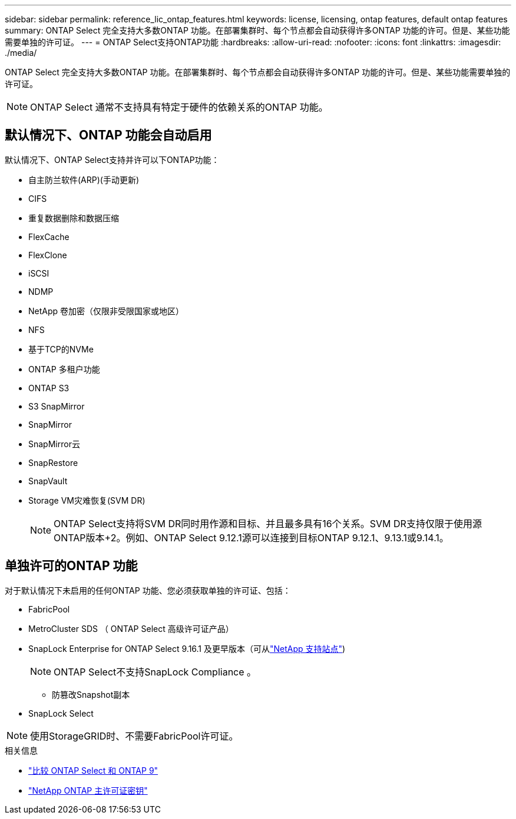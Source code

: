 ---
sidebar: sidebar 
permalink: reference_lic_ontap_features.html 
keywords: license, licensing, ontap features, default ontap features 
summary: ONTAP Select 完全支持大多数ONTAP 功能。在部署集群时、每个节点都会自动获得许多ONTAP 功能的许可。但是、某些功能需要单独的许可证。 
---
= ONTAP Select支持ONTAP功能
:hardbreaks:
:allow-uri-read: 
:nofooter: 
:icons: font
:linkattrs: 
:imagesdir: ./media/


[role="lead"]
ONTAP Select 完全支持大多数ONTAP 功能。在部署集群时、每个节点都会自动获得许多ONTAP 功能的许可。但是、某些功能需要单独的许可证。


NOTE: ONTAP Select 通常不支持具有特定于硬件的依赖关系的ONTAP 功能。



== 默认情况下、ONTAP 功能会自动启用

默认情况下、ONTAP Select支持并许可以下ONTAP功能：

* 自主防兰软件(ARP)(手动更新)
* CIFS
* 重复数据删除和数据压缩
* FlexCache
* FlexClone
* iSCSI
* NDMP
* NetApp 卷加密（仅限非受限国家或地区）
* NFS
* 基于TCP的NVMe
* ONTAP 多租户功能
* ONTAP S3
* S3 SnapMirror
* SnapMirror
* SnapMirror云
* SnapRestore
* SnapVault
* Storage VM灾难恢复(SVM DR)
+

NOTE: ONTAP Select支持将SVM DR同时用作源和目标、并且最多具有16个关系。SVM DR支持仅限于使用源ONTAP版本+2。例如、ONTAP Select 9.12.1源可以连接到目标ONTAP 9.12.1、9.13.1或9.14.1。





== 单独许可的ONTAP 功能

对于默认情况下未启用的任何ONTAP 功能、您必须获取单独的许可证、包括：

* FabricPool
* MetroCluster SDS （ ONTAP Select 高级许可证产品）
* SnapLock Enterprise for ONTAP Select 9.16.1 及更早版本（可从link:https://mysupport.netapp.com/site/["NetApp 支持站点"^])
+

NOTE: ONTAP Select不支持SnapLock Compliance 。

+
** 防篡改Snapshot副本


* SnapLock Select



NOTE: 使用StorageGRID时、不需要FabricPool许可证。

.相关信息
* link:concept_ots_overview.html#comparing-ontap-select-and-ontap-9["比较 ONTAP Select 和 ONTAP 9"]
* link:https://mysupport.netapp.com/site/systems/master-license-keys["NetApp ONTAP 主许可证密钥"^]

